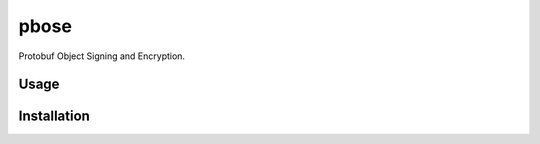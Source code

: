 pbose
=====

.. image:: https://img.shields.io/pypi/v/pbose.svg
    :target: https://pypi.python.org/pypi/pbose
    :alt: Latest PyPI version

Protobuf Object Signing and Encryption.

Usage
-----

Installation
------------

